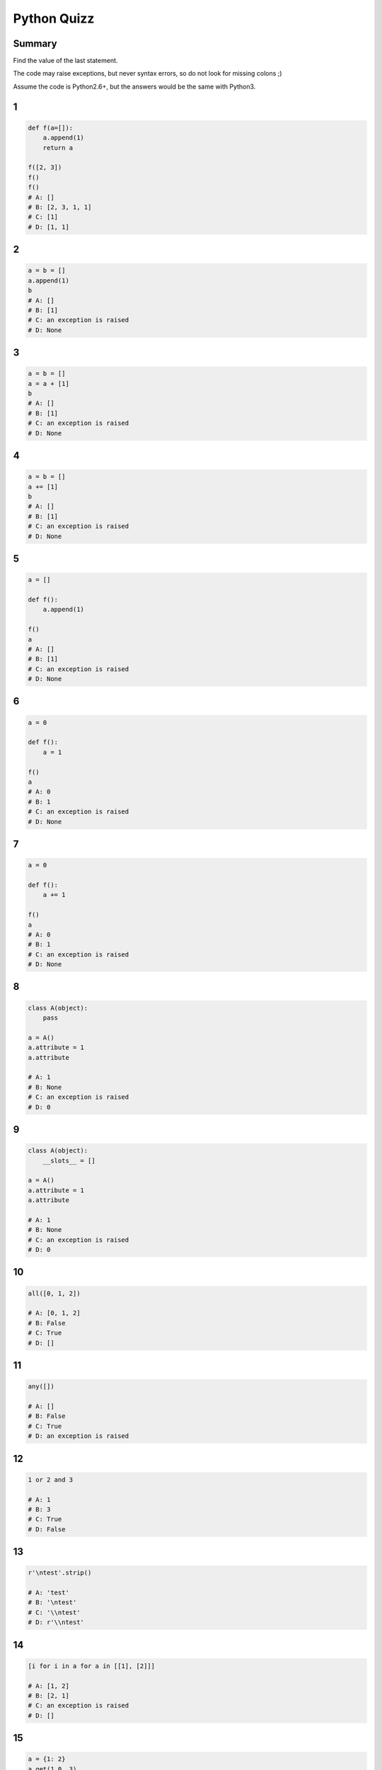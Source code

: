 
============
Python Quizz
============

-------
Summary
-------

Find the value of the last statement.

The code may raise exceptions, but never syntax errors, so do not look for missing colons ;)

Assume the code is Python2.6+, but the answers would be the same with Python3.

--
1
--

.. code-block:: python

    def f(a=[]):
        a.append(1)
        return a

    f([2, 3])
    f()
    f()
    # A: []
    # B: [2, 3, 1, 1]
    # C: [1]
    # D: [1, 1]

--
2
--

.. code-block:: python

    a = b = []
    a.append(1)
    b
    # A: []
    # B: [1]
    # C: an exception is raised
    # D: None

--
3
--

.. code-block:: python

    a = b = []
    a = a + [1]
    b
    # A: []
    # B: [1]
    # C: an exception is raised
    # D: None

--
4
--

.. code-block:: python

    a = b = []
    a += [1]
    b
    # A: []
    # B: [1]
    # C: an exception is raised
    # D: None

--
5
--

.. code-block:: python

    a = []

    def f():
        a.append(1)

    f()
    a
    # A: []
    # B: [1]
    # C: an exception is raised
    # D: None

--
6
--

.. code-block:: python

    a = 0

    def f():
        a = 1

    f()
    a
    # A: 0
    # B: 1
    # C: an exception is raised
    # D: None

--
7
--

.. code-block:: python

    a = 0

    def f():
        a += 1

    f()
    a
    # A: 0
    # B: 1
    # C: an exception is raised
    # D: None

--
8
--

.. code-block:: python

    class A(object):
        pass

    a = A()
    a.attribute = 1
    a.attribute

    # A: 1
    # B: None
    # C: an exception is raised
    # D: 0

--
9
--

.. code-block:: python

    class A(object):
        __slots__ = []

    a = A()
    a.attribute = 1
    a.attribute

    # A: 1
    # B: None
    # C: an exception is raised
    # D: 0

--
10
--

.. code-block:: python

    all([0, 1, 2])

    # A: [0, 1, 2]
    # B: False
    # C: True
    # D: []

--
11
--

.. code-block:: python

    any([])

    # A: []
    # B: False
    # C: True
    # D: an exception is raised

--
12
--

.. code-block:: python

    1 or 2 and 3

    # A: 1
    # B: 3
    # C: True
    # D: False

--
13
--

.. code-block:: python

    r'\ntest'.strip()

    # A: 'test'
    # B: '\ntest'
    # C: '\\ntest'
    # D: r'\\ntest'

--
14
--

.. code-block:: python

    [i for i in a for a in [[1], [2]]]

    # A: [1, 2]
    # B: [2, 1]
    # C: an exception is raised
    # D: []

--
15
--

.. code-block:: python

    a = {1: 2}
    a.get(1.0, 3)

    # A: 2
    # B: 3
    # C: an exception is raised
    # D: None

--
16
--

.. code-block:: python

    import itertools

    [a for a in itertools.chain([1, 2], (3,))]

    # A: [1, 2, 3]
    # B: [[1, 2], [3]]
    # C: [[1, 2], (3)]
    # D: an exception is raised

--
17
--

.. code-block:: python

    getattr('1', 'isdigit')

    # A: True
    # B: False
    # C: <function>
    # D: an exception is raised

--
18
--

.. code-block:: python

    isinstance(1, (float, str))
    # A: True
    # B: False
    # C: 1
    # D: an exception is raised

--
19
--

.. code-block:: python

    'test'.startswith(('T', 't'))

    # A: True
    # B: False
    # C: 'test'
    # D: an exception is raised

--
20
--

.. code-block:: python

    temp = 0
    a = 'hot' if temp > 25 else 'cold'
    a

    # A: True
    # B: False
    # C: 0
    # D: 'cold'

--
21
--

.. code-block:: python

    next(enumerate(['A', 'B'], start=1))[0]

    # A: 'A'
    # B: 'B'
    # C: 0
    # D: 1

--
22
--

.. code-block:: python

    next(iter([2, 3], 2))

    # A: 2
    # B: 3
    # C: an exception is raised
    # D: None

--
23
--

.. code-block:: python

    class A(object):
        def __init__(self, value):
            self.value = value
        def __format__(self, fmt):
            return fmt

    '{0:short}'.format(A(1))

    # A: 'short'
    # B: '1'
    # C: an exception is raised
    # D: '<object>'

--
24
--

.. code-block:: python

    a = (i for i in range(10))
    a[0]

    # A: 0
    # B: 1
    # C: an exception is raised
    # D: None

--
25
--

.. code-block:: python

    False == False in [False]

    # A: True
    # B: False
    # C: an exception is raised
    # D: None

--
26
--

.. code-block:: python

    class Obj(object):
        def __init__(self):
            self.attr = None
        def __getattr__(self, name):
            return 0

    o = Obj()
    (o.titi, o.attr)
    # A: (None, 0)
    # B: (0, None)
    # C: (0, 0)
    # D: an exception is raised

--
27
--

.. code-block:: python

    class Obj(object):
        def __init__(self):
            self.attr = None
        def __getattribute__(self, name):
            return 0

    o = Obj()
    (o.titi, o.attr)
    # A: (None, 0)
    # B: (0, None)
    # C: (0, 0)
    # D: an exception is raised

--
28
--

.. code-block:: python

    class Obj(object):
        def __init__(self):
            self.attr = None
        def __getattribute__(self, name):
            return object.__getattribute__(name)

    o = Obj()
    (o.titi, o.attr)
    # A: (None, 0)
    # B: (0, None)
    # C: (0, 0)
    # D: an exception is raised

--
29
--

.. code-block:: python

    s = set([1, None, [], ()])
    1 in s

    # A: True
    # B: False
    # C: None
    # D: an exception is raised

--
30
--

.. code-block:: python

    l = [1, 2, 3, 4, 5]
    l[:3] + l[3:-1]

    # A: [1, 2, 4, 5]
    # B: [1, 2, 3, 5]
    # C: [1, 2, 3, 4]
    # D: [1, 2, 3, 4, 5]

--
31
--

.. code-block:: python

    a = set([1, 2, 3])
    b = set([4, 5])
    c = set([1, 5])
    a | b & c

    # A: set([1, 5])
    # B: set([1, 2, 3, 5])
    # C: [1, 2, 3, 5]
    # D: an exception is raised

--
32
--

.. code-block:: python

    f = lambda (a, b): NotImplemented
    f(1, 2)

    # A: None
    # B: NotImplemented
    # C: (1, 2)
    # D: an exception is raised

---
End
---
--
1
--

.. code-block:: python

    def f(a=[]):
        a.append(1)
        return a

    f([2, 3])
    f()
    f()
    # A: []
    # B: [2, 3, 1, 1]
    # C: [1]
    # D: [1, 1]

--
1
--

.. code-block:: python

    def f(a=[]):
        a.append(1)
        return a

    f([2, 3])
    f()
    f()
    # A: []
    # B: [2, 3, 1, 1]
    # C: [1]
    > D: [1, 1]

--
2
--

.. code-block:: python

    a = b = []
    a.append(1)
    b
    # A: []
    # B: [1]
    # C: an exception is raised
    # D: None

--
2
--

.. code-block:: python

    a = b = []
    a.append(1)
    b
    # A: []
    > B: [1]
    # C: an exception is raised
    # D: None

--
3
--

.. code-block:: python

    a = b = []
    a = a + [1]
    b
    # A: []
    # B: [1]
    # C: an exception is raised
    # D: None

--
3
--

.. code-block:: python

    a = b = []
    a = a + [1]
    b
    > A: []
    # B: [1]
    # C: an exception is raised
    # D: None

--
4
--

.. code-block:: python

    a = b = []
    a += [1]
    b
    # A: []
    # B: [1]
    # C: an exception is raised
    # D: None

--
4
--

.. code-block:: python

    a = b = []
    a += [1]
    b
    # A: []
    > B: [1]
    # C: an exception is raised
    # D: None

--
5
--

.. code-block:: python

    a = []

    def f():
        a.append(1)

    f()
    a
    # A: []
    # B: [1]
    # C: an exception is raised
    # D: None

--
5
--

.. code-block:: python

    a = []

    def f():
        a.append(1)

    f()
    a
    # A: []
    > B: [1]
    # C: an exception is raised
    # D: None

--
6
--

.. code-block:: python

    a = 0

    def f():
        a = 1

    f()
    a
    # A: 0
    # B: 1
    # C: an exception is raised
    # D: None

--
6
--

.. code-block:: python

    a = 0

    def f():
        a = 1

    f()
    a
    > A: 0
    # B: 1
    # C: an exception is raised
    # D: None

--
7
--

.. code-block:: python

    a = 0

    def f():
        a += 1

    f()
    a
    # A: 0
    # B: 1
    # C: an exception is raised
    # D: None

--
7
--

.. code-block:: python

    a = 0

    def f():
        a += 1

    f()
    a
    # A: 0
    # B: 1
    > C: an exception is raised
    # D: None

--
8
--

.. code-block:: python

    class A(object):
        pass

    a = A()
    a.attribute = 1
    a.attribute

    # A: 1
    # B: None
    # C: an exception is raised
    # D: 0

--
8
--

.. code-block:: python

    class A(object):
        pass

    a = A()
    a.attribute = 1
    a.attribute

    > A: 1
    # B: None
    # C: an exception is raised
    # D: 0

--
9
--

.. code-block:: python

    class A(object):
        __slots__ = []

    a = A()
    a.attribute = 1
    a.attribute

    # A: 1
    # B: None
    # C: an exception is raised
    # D: 0

--
9
--

.. code-block:: python

    class A(object):
        __slots__ = []

    a = A()
    a.attribute = 1
    a.attribute

    # A: 1
    # B: None
    > C: an exception is raised
    # D: 0

--
10
--

.. code-block:: python

    all([0, 1, 2])

    # A: [0, 1, 2]
    # B: False
    # C: True
    # D: []

--
10
--

.. code-block:: python

    all([0, 1, 2])

    # A: [0, 1, 2]
    > B: False
    # C: True
    # D: []

--
11
--

.. code-block:: python

    any([])

    # A: []
    # B: False
    # C: True
    # D: an exception is raised

--
11
--

.. code-block:: python

    any([])

    # A: []
    > B: False
    # C: True
    # D: an exception is raised

--
12
--

.. code-block:: python

    1 or 2 and 3

    # A: 1
    # B: 3
    # C: True
    # D: False

--
12
--

.. code-block:: python

    1 or 2 and 3

    > A: 1
    # B: 3
    # C: True
    # D: False

--
13
--

.. code-block:: python

    r'\ntest'.strip()

    # A: 'test'
    # B: '\ntest'
    # C: '\\ntest'
    # D: r'\\ntest'

--
13
--

.. code-block:: python

    r'\ntest'.strip()

    # A: 'test'
    # B: '\ntest'
    > C: '\\ntest'
    # D: r'\\ntest'

--
14
--

.. code-block:: python

    [i for i in a for a in [[1], [2]]]

    # A: [1, 2]
    # B: [2, 1]
    # C: an exception is raised
    # D: []

--
14
--

.. code-block:: python

    [i for i in a for a in [[1], [2]]]

    # A: [1, 2]
    # B: [2, 1]
    > C: an exception is raised
    # D: []

--
15
--

.. code-block:: python

    a = {1: 2}
    a.get(1.0, 3)

    # A: 2
    # B: 3
    # C: an exception is raised
    # D: None

--
15
--

.. code-block:: python

    a = {1: 2}
    a.get(1.0, 3)

    > A: 2
    # B: 3
    # C: an exception is raised
    # D: None

--
16
--

.. code-block:: python

    import itertools

    [a for a in itertools.chain([1, 2], (3,))]

    # A: [1, 2, 3]
    # B: [[1, 2], [3]]
    # C: [[1, 2], (3)]
    # D: an exception is raised

--
16
--

.. code-block:: python

    import itertools

    [a for a in itertools.chain([1, 2], (3,))]

    > A: [1, 2, 3]
    # B: [[1, 2], [3]]
    # C: [[1, 2], (3)]
    # D: an exception is raised

--
17
--

.. code-block:: python

    getattr('1', 'isdigit')

    # A: True
    # B: False
    # C: <function>
    # D: an exception is raised

--
17
--

.. code-block:: python

    getattr('1', 'isdigit')

    # A: True
    # B: False
    > C: <function>
    # D: an exception is raised

--
18
--

.. code-block:: python

    isinstance(1, (float, str))
    # A: True
    # B: False
    # C: 1
    # D: an exception is raised

--
18
--

.. code-block:: python

    isinstance(1, (float, str))
    # A: True
    > B: False
    # C: 1
    # D: an exception is raised

--
19
--

.. code-block:: python

    'test'.startswith(('T', 't'))

    # A: True
    # B: False
    # C: 'test'
    # D: an exception is raised

--
19
--

.. code-block:: python

    'test'.startswith(('T', 't'))

    > A: True
    # B: False
    # C: 'test'
    # D: an exception is raised

--
20
--

.. code-block:: python

    temp = 0
    a = 'hot' if temp > 25 else 'cold'
    a

    # A: True
    # B: False
    # C: 0
    # D: 'cold'

--
20
--

.. code-block:: python

    temp = 0
    a = 'hot' if temp > 25 else 'cold'
    a

    # A: True
    # B: False
    # C: 0
    > D: 'cold'

--
21
--

.. code-block:: python

    next(enumerate(['A', 'B'], start=1))[0]

    # A: 'A'
    # B: 'B'
    # C: 0
    # D: 1

--
21
--

.. code-block:: python

    next(enumerate(['A', 'B'], start=1))[0]

    # A: 'A'
    # B: 'B'
    # C: 0
    > D: 1

--
22
--

.. code-block:: python

    next(iter([2, 3], 2))

    # A: 2
    # B: 3
    # C: an exception is raised
    # D: None

--
22
--

.. code-block:: python

    next(iter([2, 3], 2))

    # A: 2
    # B: 3
    > C: an exception is raised
    # D: None

--
23
--

.. code-block:: python

    class A(object):
        def __init__(self, value):
            self.value = value
        def __format__(self, fmt):
            return fmt

    '{0:short}'.format(A(1))

    # A: 'short'
    # B: '1'
    # C: an exception is raised
    # D: '<object>'

--
23
--

.. code-block:: python

    class A(object):
        def __init__(self, value):
            self.value = value
        def __format__(self, fmt):
            return fmt

    '{0:short}'.format(A(1))

    > A: 'short'
    # B: '1'
    # C: an exception is raised
    # D: '<object>'

--
24
--

.. code-block:: python

    a = (i for i in range(10))
    a[0]

    # A: 0
    # B: 1
    # C: an exception is raised
    # D: None

--
24
--

.. code-block:: python

    a = (i for i in range(10))
    a[0]

    # A: 0
    # B: 1
    > C: an exception is raised
    # D: None

--
25
--

.. code-block:: python

    False == False in [False]

    # A: True
    # B: False
    # C: an exception is raised
    # D: None

--
25
--

.. code-block:: python

    False == False in [False]

    > A: True
    # B: False
    # C: an exception is raised
    # D: None

--
26
--

.. code-block:: python

    class Obj(object):
        def __init__(self):
            self.attr = None
        def __getattr__(self, name):
            return 0

    o = Obj()
    (o.titi, o.attr)
    # A: (None, 0)
    # B: (0, None)
    # C: (0, 0)
    # D: an exception is raised

--
26
--

.. code-block:: python

    class Obj(object):
        def __init__(self):
            self.attr = None
        def __getattr__(self, name):
            return 0

    o = Obj()
    (o.titi, o.attr)
    # A: (None, 0)
    > B: (0, None)
    # C: (0, 0)
    # D: an exception is raised

--
27
--

.. code-block:: python

    class Obj(object):
        def __init__(self):
            self.attr = None
        def __getattribute__(self, name):
            return 0

    o = Obj()
    (o.titi, o.attr)
    # A: (None, 0)
    # B: (0, None)
    # C: (0, 0)
    # D: an exception is raised

--
27
--

.. code-block:: python

    class Obj(object):
        def __init__(self):
            self.attr = None
        def __getattribute__(self, name):
            return 0

    o = Obj()
    (o.titi, o.attr)
    # A: (None, 0)
    # B: (0, None)
    > C: (0, 0)
    # D: an exception is raised

--
28
--

.. code-block:: python

    class Obj(object):
        def __init__(self):
            self.attr = None
        def __getattribute__(self, name):
            return object.__getattribute__(name)

    o = Obj()
    (o.titi, o.attr)
    # A: (None, 0)
    # B: (0, None)
    # C: (0, 0)
    # D: an exception is raised

--
28
--

.. code-block:: python

    class Obj(object):
        def __init__(self):
            self.attr = None
        def __getattribute__(self, name):
            return object.__getattribute__(name)

    o = Obj()
    (o.titi, o.attr)
    # A: (None, 0)
    # B: (0, None)
    # C: (0, 0)
    > D: an exception is raised

--
29
--

.. code-block:: python

    s = set([1, None, [], ()])
    1 in s

    # A: True
    # B: False
    # C: None
    # D: an exception is raised

--
29
--

.. code-block:: python

    s = set([1, None, [], ()])
    1 in s

    # A: True
    # B: False
    # C: None
    > D: an exception is raised

--
30
--

.. code-block:: python

    l = [1, 2, 3, 4, 5]
    l[:3] + l[3:-1]

    # A: [1, 2, 4, 5]
    # B: [1, 2, 3, 5]
    # C: [1, 2, 3, 4]
    # D: [1, 2, 3, 4, 5]

--
30
--

.. code-block:: python

    l = [1, 2, 3, 4, 5]
    l[:3] + l[3:-1]

    # A: [1, 2, 4, 5]
    # B: [1, 2, 3, 5]
    > C: [1, 2, 3, 4]
    # D: [1, 2, 3, 4, 5]

--
31
--

.. code-block:: python

    a = set([1, 2, 3])
    b = set([4, 5])
    c = set([1, 5])
    a | b & c

    # A: set([1, 5])
    # B: set([1, 2, 3, 5])
    # C: [1, 2, 3, 5]
    # D: an exception is raised

--
31
--

.. code-block:: python

    a = set([1, 2, 3])
    b = set([4, 5])
    c = set([1, 5])
    a | b & c

    # A: set([1, 5])
    > B: set([1, 2, 3, 5])
    # C: [1, 2, 3, 5]
    # D: an exception is raised

--
32
--

.. code-block:: python

    f = lambda (a, b): NotImplemented
    f(1, 2)

    # A: None
    # B: NotImplemented
    # C: (1, 2)
    # D: an exception is raised

--
32
--

.. code-block:: python

    f = lambda (a, b): NotImplemented
    f(1, 2)

    # A: None
    # B: NotImplemented
    # C: (1, 2)
    > D: an exception is raised
